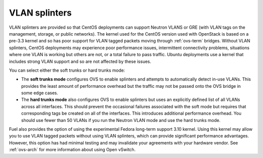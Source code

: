 
.. raw:: pdf

   PageBreak

.. _vlan-splinters-ug:

VLAN splinters
++++++++++++++

VLAN splinters are provided so that CentOS deployments
can support Neutron VLANS or GRE
(with VLAN tags on the management, storage, or public networks).
The kernel used for the CentOS version used with OpenStack
is based on a pre-3.3 kernel
and so has poor support for VLAN tagged packets
moving through :ref:`ovs-term` bridges.
Without VLAN splinters,
CentOS deployments may experience poor performance issues,
intermittent connectivity problems,
situations where one VLAN is working but others are not,
or a total failure to pass traffic.
Ubuntu deployments use a kernel that includes strong VLAN support
and so are not affected by these issues.


.. image:: /_images/user_screen_shots/settings-vlan-splinters.png
   :width: 90%

You can select either the soft trunks or hard trunks mode:

*  The **soft trunks mode** configures OVS to enable splinters
   and attempts to automatically detect in-use VLANs.
   This provides the least amount of performance overhead
   but the traffic may not be passed onto the OVS bridge in some edge cases.

*  The **hard trunks mode** also configures OVS to enable splinters
   but uses an explicitly defined list of all VLANs across all interfaces.
   This should prevent the occasional failures associated with the soft mode
   but requires that corresponding tags be created on all of the interfaces.
   This introduces additional performance overhead.
   You should use fewer than 50 VLANs
   if you run the Neutron VLAN mode and use the hard trunks mode.

Fuel also provides the option
of using the experimental Fedora long-term support 3.10 kernel.
Using this kernel may allow you to use VLAN tagged packets
without using VLAN splinters,
which can provide significant performance advantages.
However, this option has had minimal testing
and may invalidate your agreements with your hardware vendor.
See :ref:`ovs-arch`
for more information about using Open vSwitch.

